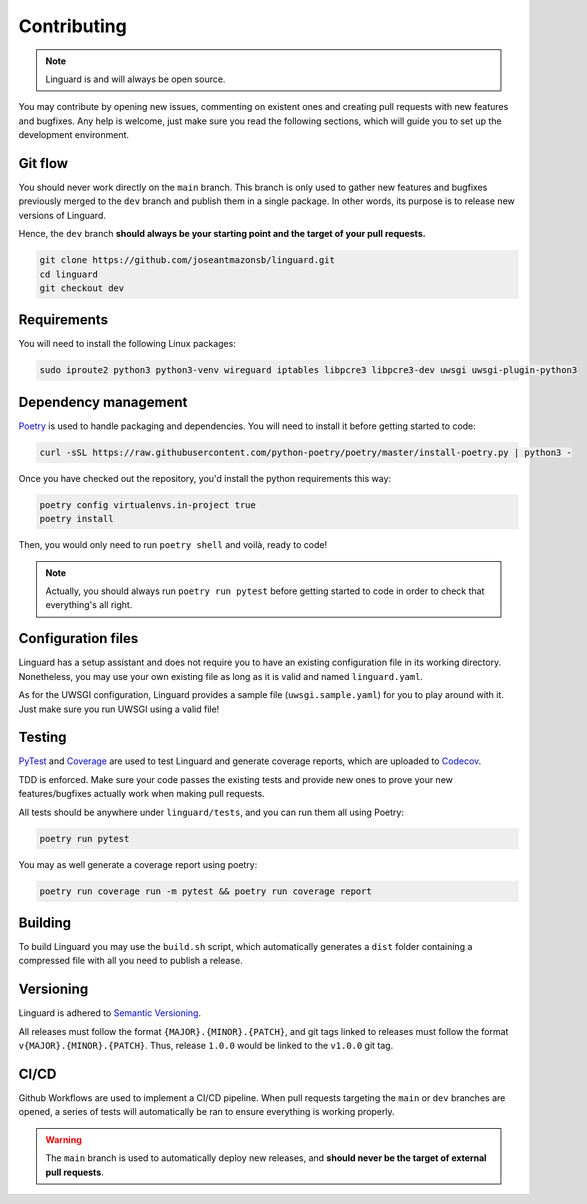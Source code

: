 Contributing
============

.. note::

    Linguard is and will always be open source.

You may contribute by opening new issues, commenting on existent ones and creating pull requests with new features and bugfixes.
Any help is welcome, just make sure you read the following sections, which will guide you to set up the development environment.

Git flow
--------

You should never work directly on the ``main`` branch. This branch is only used to gather new features and bugfixes previously merged to the ``dev`` branch and publish them in a single package. In other words, its purpose is to release new versions of Linguard.

Hence, the ``dev`` branch **should always be your starting point and the target of your pull requests.**

.. code-block:: bash

    git clone https://github.com/joseantmazonsb/linguard.git
    cd linguard
    git checkout dev


Requirements
------------

You will need to install the following Linux packages:

.. code-block::

    sudo iproute2 python3 python3-venv wireguard iptables libpcre3 libpcre3-dev uwsgi uwsgi-plugin-python3


Dependency management
---------------------

`Poetry <https://python-poetry.org/>`__ is used to handle packaging and dependencies. You will need to install it before getting started to code:

.. code-block:: bash

    curl -sSL https://raw.githubusercontent.com/python-poetry/poetry/master/install-poetry.py | python3 -

Once you have checked out the repository, you'd install the python requirements this way:

.. code-block:: bash

    poetry config virtualenvs.in-project true
    poetry install

Then, you would only need to run ``poetry shell`` and voilà, ready to code!

.. note::
    Actually, you should always run ``poetry run pytest`` before getting started to code in order to check
    that everything's all right.

Configuration files
-------------------

Linguard has a setup assistant and does not require you to have an existing configuration file in its working directory. Nonetheless, you may use your own existing file as long as it is valid and named ``linguard.yaml``.

As for the UWSGI configuration, Linguard provides a sample file (``uwsgi.sample.yaml``) for you to play around with it. Just make sure you run UWSGI using a valid file!

Testing
-------

`PyTest <https://docs.pytest.org/en/6.2.x>`__ and `Coverage <https://coverage.readthedocs.io/en/coverage-5.5>`__ are used to test Linguard and generate coverage reports, which are uploaded to `Codecov <https://about.codecov.io>`__.

TDD is enforced. Make sure your code passes the existing tests and provide new ones to prove your new features/bugfixes actually work when making pull requests.

All tests should be anywhere under ``linguard/tests``, and you can run them all using Poetry:

.. code-block:: bash

    poetry run pytest

You may as well generate a coverage report using poetry:

.. code-block:: bash

    poetry run coverage run -m pytest && poetry run coverage report

Building
--------

To build Linguard you may use the ``build.sh`` script, which automatically generates a ``dist`` folder containing a compressed file with all you need to publish a release.

Versioning
----------

Linguard is adhered to `Semantic Versioning <https://semver.org/>`__.

All releases must follow the format ``{MAJOR}.{MINOR}.{PATCH}``, and git tags linked
to releases must follow the format ``v{MAJOR}.{MINOR}.{PATCH}``. Thus, release
``1.0.0`` would be linked to the ``v1.0.0`` git tag.

CI/CD
-----

Github Workflows are used to implement a CI/CD pipeline. When pull requests targeting the ``main`` or ``dev``
branches are opened, a series of tests will automatically be ran to ensure everything is working properly.

.. warning::

    The ``main`` branch is used to automatically deploy new releases, and **should never be the target of external pull requests**.
